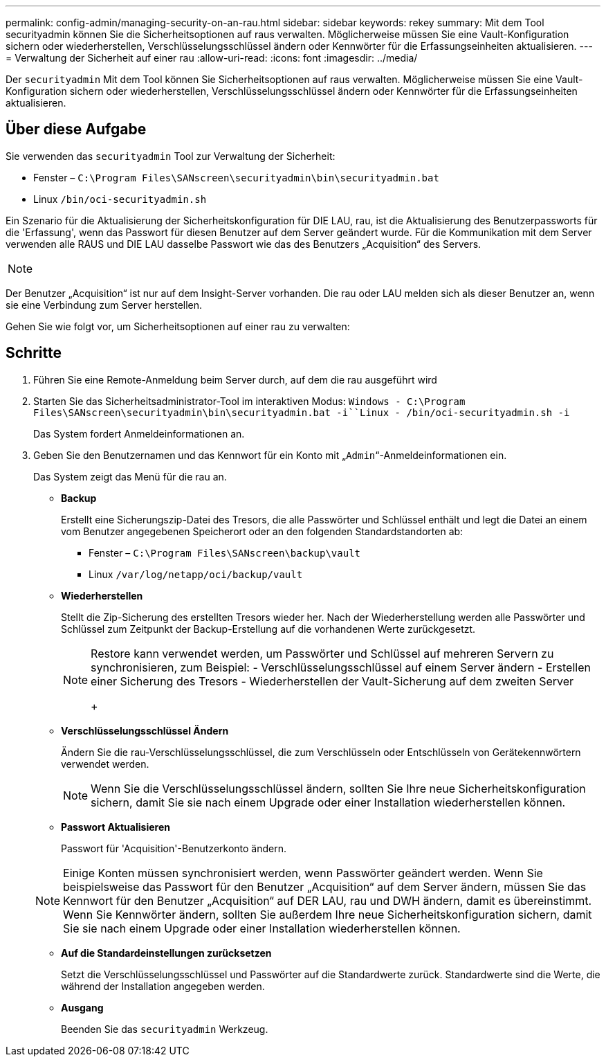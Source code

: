 ---
permalink: config-admin/managing-security-on-an-rau.html 
sidebar: sidebar 
keywords: rekey 
summary: Mit dem Tool securityadmin können Sie die Sicherheitsoptionen auf raus verwalten. Möglicherweise müssen Sie eine Vault-Konfiguration sichern oder wiederherstellen, Verschlüsselungsschlüssel ändern oder Kennwörter für die Erfassungseinheiten aktualisieren. 
---
= Verwaltung der Sicherheit auf einer rau
:allow-uri-read: 
:icons: font
:imagesdir: ../media/


[role="lead"]
Der `securityadmin` Mit dem Tool können Sie Sicherheitsoptionen auf raus verwalten. Möglicherweise müssen Sie eine Vault-Konfiguration sichern oder wiederherstellen, Verschlüsselungsschlüssel ändern oder Kennwörter für die Erfassungseinheiten aktualisieren.



== Über diese Aufgabe

Sie verwenden das `securityadmin` Tool zur Verwaltung der Sicherheit:

* Fenster – `C:\Program Files\SANscreen\securityadmin\bin\securityadmin.bat`
* Linux `/bin/oci-securityadmin.sh`


Ein Szenario für die Aktualisierung der Sicherheitskonfiguration für DIE LAU, rau, ist die Aktualisierung des Benutzerpassworts für die 'Erfassung', wenn das Passwort für diesen Benutzer auf dem Server geändert wurde. Für die Kommunikation mit dem Server verwenden alle RAUS und DIE LAU dasselbe Passwort wie das des Benutzers „Acquisition“ des Servers.

[NOTE]
====

====
Der Benutzer „Acquisition“ ist nur auf dem Insight-Server vorhanden. Die rau oder LAU melden sich als dieser Benutzer an, wenn sie eine Verbindung zum Server herstellen.

Gehen Sie wie folgt vor, um Sicherheitsoptionen auf einer rau zu verwalten:



== Schritte

. Führen Sie eine Remote-Anmeldung beim Server durch, auf dem die rau ausgeführt wird
. Starten Sie das Sicherheitsadministrator-Tool im interaktiven Modus: `Windows - C:\Program Files\SANscreen\securityadmin\bin\securityadmin.bat -i``Linux - /bin/oci-securityadmin.sh -i`
+
Das System fordert Anmeldeinformationen an.

. Geben Sie den Benutzernamen und das Kennwort für ein Konto mit „`Admin`“-Anmeldeinformationen ein.
+
Das System zeigt das Menü für die rau an.

+
** *Backup*
+
Erstellt eine Sicherungszip-Datei des Tresors, die alle Passwörter und Schlüssel enthält und legt die Datei an einem vom Benutzer angegebenen Speicherort oder an den folgenden Standardstandorten ab:

+
*** Fenster – `C:\Program Files\SANscreen\backup\vault`
*** Linux `/var/log/netapp/oci/backup/vault`


** *Wiederherstellen*
+
Stellt die Zip-Sicherung des erstellten Tresors wieder her. Nach der Wiederherstellung werden alle Passwörter und Schlüssel zum Zeitpunkt der Backup-Erstellung auf die vorhandenen Werte zurückgesetzt.

+
[NOTE]
====
Restore kann verwendet werden, um Passwörter und Schlüssel auf mehreren Servern zu synchronisieren, zum Beispiel: - Verschlüsselungsschlüssel auf einem Server ändern - Erstellen einer Sicherung des Tresors - Wiederherstellen der Vault-Sicherung auf dem zweiten Server

+

====
** *Verschlüsselungsschlüssel Ändern*
+
Ändern Sie die rau-Verschlüsselungsschlüssel, die zum Verschlüsseln oder Entschlüsseln von Gerätekennwörtern verwendet werden.

+
[NOTE]
====
Wenn Sie die Verschlüsselungsschlüssel ändern, sollten Sie Ihre neue Sicherheitskonfiguration sichern, damit Sie sie nach einem Upgrade oder einer Installation wiederherstellen können.

====
** *Passwort Aktualisieren*
+
Passwort für 'Acquisition'-Benutzerkonto ändern.

+
[NOTE]
====
Einige Konten müssen synchronisiert werden, wenn Passwörter geändert werden. Wenn Sie beispielsweise das Passwort für den Benutzer „Acquisition“ auf dem Server ändern, müssen Sie das Kennwort für den Benutzer „Acquisition“ auf DER LAU, rau und DWH ändern, damit es übereinstimmt. Wenn Sie Kennwörter ändern, sollten Sie außerdem Ihre neue Sicherheitskonfiguration sichern, damit Sie sie nach einem Upgrade oder einer Installation wiederherstellen können.

====
** *Auf die Standardeinstellungen zurücksetzen*
+
Setzt die Verschlüsselungsschlüssel und Passwörter auf die Standardwerte zurück. Standardwerte sind die Werte, die während der Installation angegeben werden.

** *Ausgang*
+
Beenden Sie das `securityadmin` Werkzeug.




